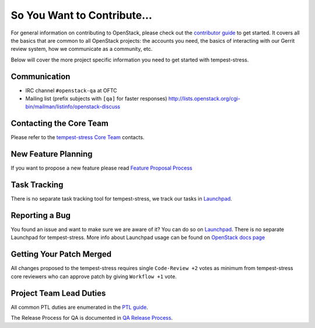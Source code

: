 ============================
So You Want to Contribute...
============================

For general information on contributing to OpenStack, please check out the
`contributor guide <https://docs.openstack.org/contributors/>`_ to get started.
It covers all the basics that are common to all OpenStack projects: the accounts
you need, the basics of interacting with our Gerrit review system, how we
communicate as a community, etc.

Below will cover the more project specific information you need to get started
with tempest-stress.

Communication
~~~~~~~~~~~~~
* IRC channel ``#openstack-qa`` at OFTC
* Mailing list (prefix subjects with ``[qa]`` for faster responses)
  http://lists.openstack.org/cgi-bin/mailman/listinfo/openstack-discuss

Contacting the Core Team
~~~~~~~~~~~~~~~~~~~~~~~~
Please refer to the `tempest-stress Core Team
<https://review.opendev.org/#/admin/groups/1860,members>`_ contacts.

New Feature Planning
~~~~~~~~~~~~~~~~~~~~
If you want to propose a new feature please read `Feature Proposal Process`_

Task Tracking
~~~~~~~~~~~~~
There is no separate task tracking tool for tempest-stress, we track our
tasks in `Launchpad <https://bugs.launchpad.net/tempest>`__.

Reporting a Bug
~~~~~~~~~~~~~~~
You found an issue and want to make sure we are aware of it? You can do so on
`Launchpad <https://bugs.launchpad.net/tempest/+filebug>`__. There is no separate
Launchpad for tempest-stress.
More info about Launchpad usage can be found on `OpenStack docs page
<https://docs.openstack.org/contributors/common/task-tracking.html#launchpad>`_

Getting Your Patch Merged
~~~~~~~~~~~~~~~~~~~~~~~~~
All changes proposed to the tempest-stress requires single ``Code-Review +2`` votes as minimum from
tempest-stress core reviewers who can approve patch by giving ``Workflow +1`` vote.

Project Team Lead Duties
~~~~~~~~~~~~~~~~~~~~~~~~
All common PTL duties are enumerated in the `PTL guide
<https://docs.openstack.org/project-team-guide/ptl.html>`_.

The Release Process for QA is documented in `QA Release Process
<https://wiki.openstack.org/wiki/QA/releases>`_.

.. _Feature Proposal Process: https://wiki.openstack.org/wiki/QA#Feature_Proposal_.26_Design_discussions
